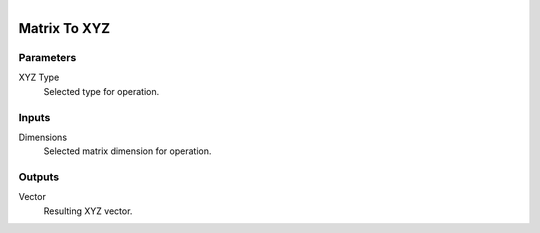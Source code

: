 .. figure:: /images/logic_nodes/math/vectors/ln-matrix_to_xyz.png
   :align: right
   :width: 290
   :alt: Matrix To XYZ Node

.. _ln-matrix_to_xyz:

==============================
Matrix To XYZ
==============================

Parameters
++++++++++++++++++++++++++++++

XYZ Type
   Selected type for operation.

Inputs
++++++++++++++++++++++++++++++

Dimensions
   Selected matrix dimension for operation.

Outputs
++++++++++++++++++++++++++++++

Vector
   Resulting XYZ vector.

